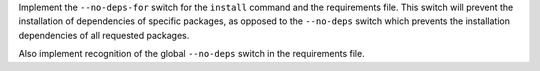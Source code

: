 Implement the ``--no-deps-for`` switch for the ``install`` command and the
requirements file. This switch will prevent the installation of dependencies of
specific packages, as opposed to the ``--no-deps`` switch which prevents the
installation dependencies of all requested packages.

Also implement recognition of the global ``--no-deps`` switch in the requirements
file.
